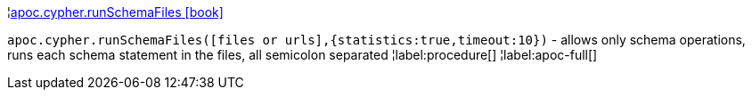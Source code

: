 ¦xref::overview/apoc.cypher/apoc.cypher.runSchemaFiles.adoc[apoc.cypher.runSchemaFiles icon:book[]] +

`apoc.cypher.runSchemaFiles([files or urls],{statistics:true,timeout:10})` - allows only schema operations, runs each schema statement in the files, all semicolon separated
¦label:procedure[]
¦label:apoc-full[]
